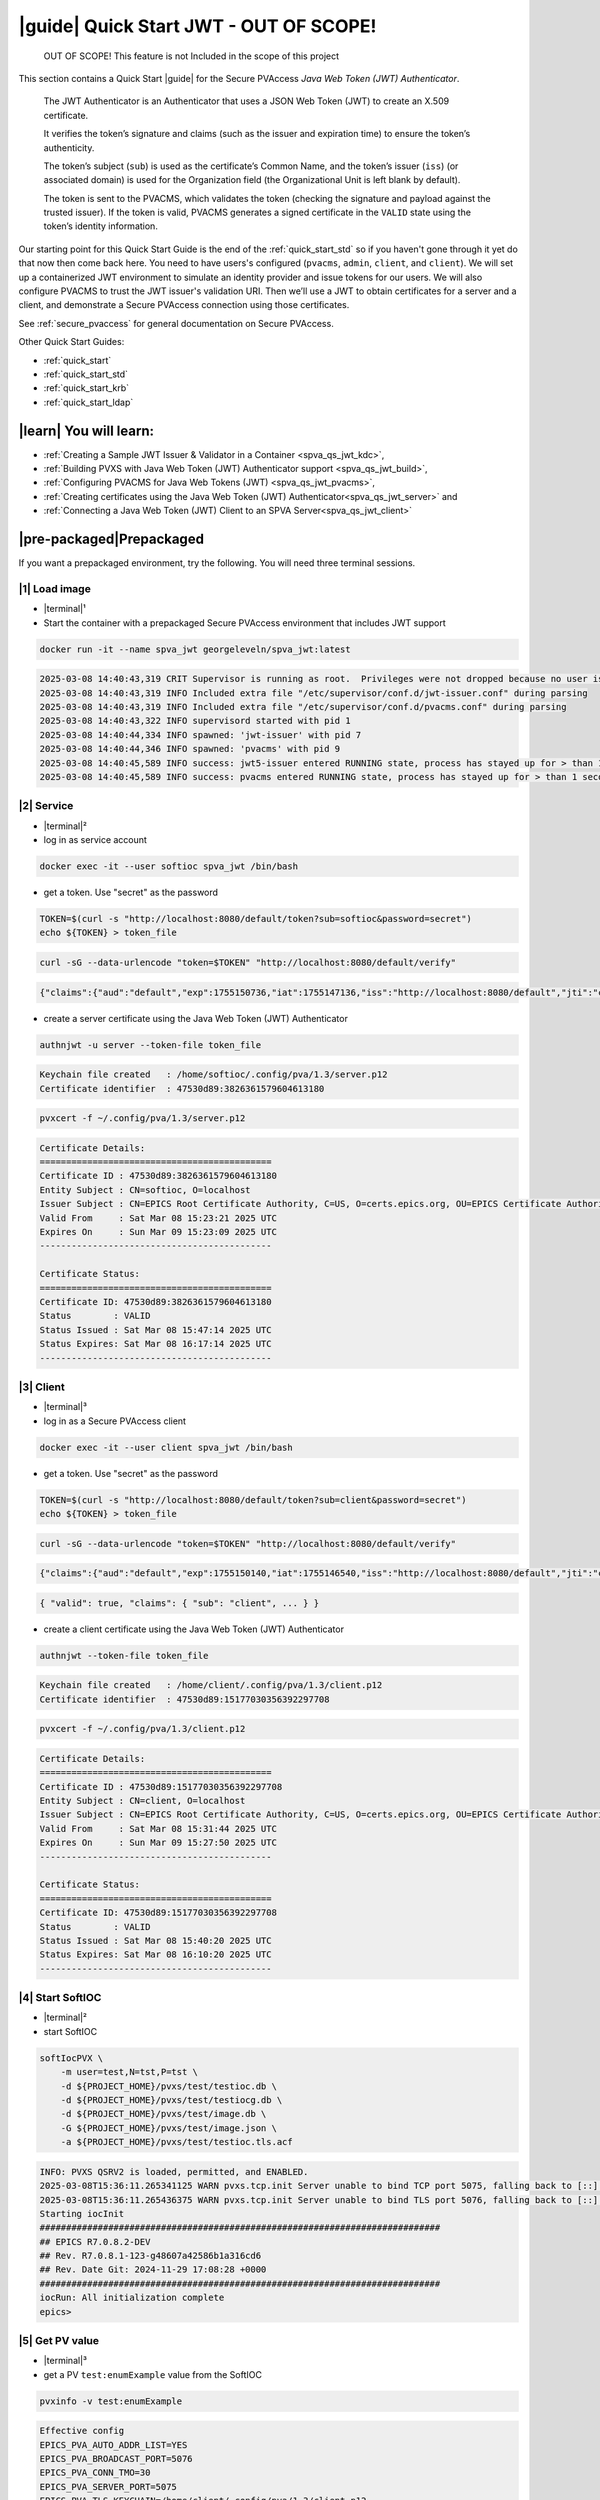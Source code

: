 .. _quick_start_jwt:

|guide| Quick Start JWT - OUT OF SCOPE!
==================================================

    OUT OF SCOPE!  This feature is not Included in the scope of this project

This section contains a Quick Start |guide| for the Secure PVAccess *Java Web Token (JWT) Authenticator*.

    The JWT Authenticator is an Authenticator that uses a JSON Web Token (JWT) to create an X.509 certificate.

    It verifies the token’s signature and claims (such as the issuer and expiration time) to ensure the token’s authenticity.

    The token’s subject (``sub``) is used as the certificate’s Common Name, and the token’s issuer (``iss``)
    (or associated domain) is used for the Organization field (the Organizational Unit is left blank by default).

    The token is sent to the PVACMS, which validates the token (checking the signature and payload
    against the trusted issuer). If the token is valid, PVACMS generates a signed certificate in the
    ``VALID`` state using the token’s identity information.

Our starting point for this Quick Start Guide is the end of the :ref:`quick_start_std` so if you haven't gone through it yet
do that now then come back here.  You need to have users's configured (``pvacms``, ``admin``, ``client``, and ``client``).
We will set up a containerized JWT environment to simulate an identity provider and issue tokens for our users.
We will also configure PVACMS to trust the JWT issuer's validation URI. Then we’ll use a JWT to obtain certificates for a
server and a client, and demonstrate a Secure PVAccess connection using those certificates.

See :ref:`secure_pvaccess` for general documentation on Secure PVAccess.

Other Quick Start Guides:

- :ref:`quick_start`
- :ref:`quick_start_std`
- :ref:`quick_start_krb`
- :ref:`quick_start_ldap`

|learn| You will learn:
******************************

- :ref:`Creating a Sample JWT Issuer & Validator in a Container <spva_qs_jwt_kdc>`,
- :ref:`Building PVXS with Java Web Token (JWT) Authenticator support <spva_qs_jwt_build>`,
- :ref:`Configuring PVACMS for Java Web Tokens (JWT) <spva_qs_jwt_pvacms>`,
- :ref:`Creating certificates using the Java Web Token (JWT) Authenticator<spva_qs_jwt_server>` and
- :ref:`Connecting a Java Web Token (JWT) Client to an SPVA Server<spva_qs_jwt_client>`

|pre-packaged|\Prepackaged
******************************

If you want a prepackaged environment, try the following.  You will need three terminal sessions.

|1| Load image
------------------------------

- |terminal|\¹
- Start the container with a prepackaged Secure PVAccess environment that includes JWT support

.. code-block:: shell

    docker run -it --name spva_jwt georgeleveln/spva_jwt:latest

.. code-block:: console

    2025-03-08 14:40:43,319 CRIT Supervisor is running as root.  Privileges were not dropped because no user is specified in the config file.  If you intend to run as root, you can set user=root in the config file to avoid this message.
    2025-03-08 14:40:43,319 INFO Included extra file "/etc/supervisor/conf.d/jwt-issuer.conf" during parsing
    2025-03-08 14:40:43,319 INFO Included extra file "/etc/supervisor/conf.d/pvacms.conf" during parsing
    2025-03-08 14:40:43,322 INFO supervisord started with pid 1
    2025-03-08 14:40:44,334 INFO spawned: 'jwt-issuer' with pid 7
    2025-03-08 14:40:44,346 INFO spawned: 'pvacms' with pid 9
    2025-03-08 14:40:45,589 INFO success: jwt5-issuer entered RUNNING state, process has stayed up for > than 1 seconds (startsecs)
    2025-03-08 14:40:45,589 INFO success: pvacms entered RUNNING state, process has stayed up for > than 1 seconds (startsecs)

|2| Service
------------------------------

- |terminal|\²
- log in as service account

.. code-block:: shell

    docker exec -it --user softioc spva_jwt /bin/bash

- get a token.  Use "secret" as the password

.. code-block:: shell

    TOKEN=$(curl -s "http://localhost:8080/default/token?sub=softioc&password=secret")
    echo ${TOKEN} > token_file

.. code-block:: console

    curl -sG --data-urlencode "token=$TOKEN" "http://localhost:8080/default/verify"

.. code-block:: console

    {"claims":{"aud":"default","exp":1755150736,"iat":1755147136,"iss":"http://localhost:8080/default","jti":"c40d1fc2-40f2-4bf9-a84a-fff5fadea38a","nbf":1755147136,"sub":"softioc"},"header":{"alg":"RS256","kid":"demo-key-1","typ":"JWT"},"valid":true}

- create a server certificate using the Java Web Token (JWT) Authenticator

.. code-block:: shell

    authnjwt -u server --token-file token_file

.. code-block:: console

    Keychain file created   : /home/softioc/.config/pva/1.3/server.p12
    Certificate identifier  : 47530d89:3826361579604613180

.. code-block:: shell

    pvxcert -f ~/.config/pva/1.3/server.p12

.. code-block:: console

    Certificate Details:
    ============================================
    Certificate ID : 47530d89:3826361579604613180
    Entity Subject : CN=softioc, O=localhost
    Issuer Subject : CN=EPICS Root Certificate Authority, C=US, O=certs.epics.org, OU=EPICS Certificate Authority
    Valid From     : Sat Mar 08 15:23:21 2025 UTC
    Expires On     : Sun Mar 09 15:23:09 2025 UTC
    --------------------------------------------

    Certificate Status:
    ============================================
    Certificate ID: 47530d89:3826361579604613180
    Status        : VALID
    Status Issued : Sat Mar 08 15:47:14 2025 UTC
    Status Expires: Sat Mar 08 16:17:14 2025 UTC
    --------------------------------------------

|3| Client
------------------------------

- |terminal|\³
- log in as a Secure PVAccess client

.. code-block:: shell

    docker exec -it --user client spva_jwt /bin/bash

- get a token.  Use "secret" as the password

.. code-block:: shell

    TOKEN=$(curl -s "http://localhost:8080/default/token?sub=client&password=secret")
    echo ${TOKEN} > token_file

.. code-block:: console

    curl -sG --data-urlencode "token=$TOKEN" "http://localhost:8080/default/verify"

.. code-block:: console

    {"claims":{"aud":"default","exp":1755150140,"iat":1755146540,"iss":"http://localhost:8080/default","jti":"c7cad85c-ae49-49cc-abf7-c3be923ce06b","nbf":1755146540,"sub":"client"},"header":{"alg":"RS256","kid":"demo-key-1","typ":"JWT"},"valid":true}


.. code-block:: console

    { "valid": true, "claims": { "sub": "client", ... } }

- create a client certificate using the Java Web Token (JWT) Authenticator

.. code-block:: shell

    authnjwt --token-file token_file

.. code-block:: console

    Keychain file created   : /home/client/.config/pva/1.3/client.p12
    Certificate identifier  : 47530d89:15177030356392297708

.. code-block:: shell

    pvxcert -f ~/.config/pva/1.3/client.p12

.. code-block:: console

    Certificate Details:
    ============================================
    Certificate ID : 47530d89:15177030356392297708
    Entity Subject : CN=client, O=localhost
    Issuer Subject : CN=EPICS Root Certificate Authority, C=US, O=certs.epics.org, OU=EPICS Certificate Authority
    Valid From     : Sat Mar 08 15:31:44 2025 UTC
    Expires On     : Sun Mar 09 15:27:50 2025 UTC
    --------------------------------------------

    Certificate Status:
    ============================================
    Certificate ID: 47530d89:15177030356392297708
    Status        : VALID
    Status Issued : Sat Mar 08 15:40:20 2025 UTC
    Status Expires: Sat Mar 08 16:10:20 2025 UTC
    --------------------------------------------


|4| Start SoftIOC
------------------------------

- |terminal|\²
- start SoftIOC

.. code-block:: shell

    softIocPVX \
        -m user=test,N=tst,P=tst \
        -d ${PROJECT_HOME}/pvxs/test/testioc.db \
        -d ${PROJECT_HOME}/pvxs/test/testiocg.db \
        -d ${PROJECT_HOME}/pvxs/test/image.db \
        -G ${PROJECT_HOME}/pvxs/test/image.json \
        -a ${PROJECT_HOME}/pvxs/test/testioc.tls.acf

.. code-block:: console

    INFO: PVXS QSRV2 is loaded, permitted, and ENABLED.
    2025-03-08T15:36:11.265341125 WARN pvxs.tcp.init Server unable to bind TCP port 5075, falling back to [::]:39377
    2025-03-08T15:36:11.265436375 WARN pvxs.tcp.init Server unable to bind TLS port 5076, falling back to [::]:34381
    Starting iocInit
    ############################################################################
    ## EPICS R7.0.8.2-DEV
    ## Rev. R7.0.8.1-123-g48607a42586b1a316cd6
    ## Rev. Date Git: 2024-11-29 17:08:28 +0000
    ############################################################################
    iocRun: All initialization complete
    epics>

|5| Get PV value
------------------------------

- |terminal|\³
- get a PV ``test:enumExample`` value from the SoftIOC

.. code-block:: shell

    pvxinfo -v test:enumExample

.. code-block:: console

    Effective config
    EPICS_PVA_AUTO_ADDR_LIST=YES
    EPICS_PVA_BROADCAST_PORT=5076
    EPICS_PVA_CONN_TMO=30
    EPICS_PVA_SERVER_PORT=5075
    EPICS_PVA_TLS_KEYCHAIN=/home/client/.config/pva/1.3/client.p12
    EPICS_PVA_TLS_OPTIONS=on_expiration=fallback-to-tcp on_no_cms=fallback-to-tcp
    EPICS_PVA_TLS_PORT=5076
    XDG_CONFIG_HOME=/home/client/.config/pva/1.3
    XDG_DATA_HOME=/home/client/.local/share/pva/1.3
    # TLS x509:47530d89:3826361579604613181:EPICS Root Certificate Authority/client@172.17.0.2:34381
    test:enumExample from 172.17.0.2:34381
    struct "epics:nt/NTEnum:1.0" {
        struct "enum_t" {
            int32_t index
            string[] choices
        } value
        struct "alarm_t" {
            int32_t severity
            int32_t status
            string message
        } alarm
        struct "time_t" {
            int64_t secondsPastEpoch
            int32_t nanoseconds
            int32_t userTag
        } timeStamp
        struct {
            string description
        } display
    }

- verify that connection is TLS

- ``TLS x509:47530d89:3826361579604613181:EPICS Root Certificate Authority/client @ 172.17.0.2`` indicates that:

  - The connection is ``TLS``,
  - The Server end of the channel has been authenticated by the Root Certificate Authority ``EPICS Root Certificate Authority``
  - The Server end of the channel's name has been authenticated as ``client`` and is connecting from host ``172.17.0.2``

|step-by-step| Step-By-Step
********************************

+------------------------------------+------------------------------+------------------------------------------------+-----------------------------------------------------------------------+
| Env. *pvacms*                      | Params. *pvacms*             | Keys and Values                                | Description                                                           |
+====================================+==============================+================================================+=======================================================================+
|  EPICS_AUTH_JWT_REQUEST_FORMAT     |  ``--jwt-request-format``    | string format for verification request payload |  A string that is used verbatim as the payload for the verification   |
|                                    |                              |                                                |  request while substituting the string ``#token#`` for the token      |
|                                    |                              |                                                |  value, and ``#kid#`` for the key id. This is used when the           |
|                                    |                              | e.g. ``{ "token": "#token#" }``                |  verification server requires a formatted payload for the             |
|                                    |                              |                                                |  verification request. If the string is simply ``#token#`` (default)  |
|                                    |                              | e.g. ``#token#``                               |  then the verification endpoint is called with the raw token as       |
|                                    |                              |                                                |  the payload.                                                         |
+------------------------------------+------------------------------+------------------------------------------------+-----------------------------------------------------------------------+
|  EPICS_AUTH_JWT_REQUEST_METHOD     |  ``--jwt-request-method``    | ``POST`` (default)                             |  This determines whether the endpoint will be called with             |
|                                    |                              | ``GET```                                       |  ``HTTP GET`` or ``POST`` .                                           |
|                                    |                              |                                                |  If called with ``POST``, then the payload is exactly what is defined |
|                                    |                              | e.g. of call made for GET:                     |  by the ``EPICS_AUTH_JWT_RESPONSE_FORMAT`` variable.                  |
|                                    |                              |                                                |  If called with GET, then the token is passed in the                  |
|                                    |                              | **GET** /api/validate-token HTTP/1.1           |  **Authorization** header of the ``HTTP GET`` request                 |
|                                    |                              |                                                |                                                                       |
|                                    |                              | **Authorization**: Bearer eyJhbGcXVCJ9...      |                                                                       |
+------------------------------------+------------------------------+------------------------------------------------+-----------------------------------------------------------------------+
|  EPICS_AUTH_JWT_RESPONSE_FORMAT    |  ``--jwt-response-format``   | string format for verification response value  |  A pattern string that we can use to decode the response from a       |
|                                    |                              |                                                |  verification endpoint if the response is formatted text. All white   |
|                                    |                              |                                                |  space is removed in the given string and in the response. Then all   |
|                                    |                              | e.g. ``{ "payload": { * },``                   |  the text prior to ``#response#`` is matched and removed from the     |
|                                    |                              |      ``  "valid": #response# }``               |  response and all the text after the response is likewise removed,    |
|                                    |                              |                                                |  what remains is the response value.                                  |
|                                    |                              | e.g. ``#response#``                            |  An asterisk in the string matches any sequence of characters in the  |
|                                    |                              |                                                |  response. It is converted to lowercase and interpreted as valid      |
|                                    |                              |                                                |  if it equals ``valid``, ``ok``, ``true``, ``t``, ``yes``, ``y``, or  |
|                                    |                              |                                                |  ``1``.  If the string is ``#response#`` (default) then the response  |
|                                    |                              |                                                |  is raw and is converted to lowercase and compared without removing   |
|                                    |                              |                                                |  any formatting                                                       |
+------------------------------------+------------------------------+------------------------------------------------+-----------------------------------------------------------------------+
|  EPICS_AUTH_JWT_TRUSTED_URI        | ``--jwt-trusted-uri``        | uri of JWT validation endpoint                 |  Trusted URI of the validation endpoint including the ``http://``,    |
|                                    |                              |                                                |  ``https://``, and port number.  There is no default, it must be      |
|                                    |                              | e.g. ``http://issuer/api/validate-token``      |  the text prior to ``#response#`` is matched and removed from the     |
|                                    |                              |                                                |  specified.  This is used to compare to the ``iss`` field in the      |
|                                    |                              |                                                |  decoded token payload if it is provided.  If it is not the same,     |
|                                    |                              |                                                |  then the validation fails.  If the ``iss`` field is missing, then    |
|                                    |                              |                                                |  the value of this variable is taken as the validation URI.           |
+------------------------------------+------------------------------+------------------------------------------------+-----------------------------------------------------------------------+
|  EPICS_AUTH_JWT_USE_RESPONSE_CODE  | ``--jwt-use-response-code``  | case insensitive:                              |  If set this tells PVACMS that when it receives a ``200``             |
|                                    |                              | ``YES``, ``TRUE``,  or ``1``                   |  HTTP-response code from the HTTP request then the token is valid,    |
|                                    |                              |                                                |  and invalid for any other response code.                             |
+------------------------------------+------------------------------+------------------------------------------------+-----------------------------------------------------------------------+


+----------------------+-----------------------------+------------------------------------------------+-----------------------------------------------------------------------+
| Env. *authnjwt*      | Params. *authjwt*           | Keys and Values                                | Description                                                           |
+======================+=============================+================================================+=======================================================================+
| EPICS_AUTH_JWT_FILE  | ``--token-file <file>``     | location of JWT file                           | file containing JWT token text                                        |
|                      |                             | e.g. ``~/.config/pva/1.3/jwt.txt``             |                                                                       |
+----------------------+-----------------------------+------------------------------------------------+-----------------------------------------------------------------------+



|step| Docker Image
------------------------------------------

|1| Use a Prepackaged spva_std image
^^^^^^^^^^^^^^^^^^^^^^^^^^^^^^^^^^^^^^^^^^^^^^^^^^^^^^^^^^^

- |terminal|\¹
- open a terminal and load pre-built image
- don't forget to add /bin/bash at the end to suppress running the pvacms

.. code-block:: shell

    docker run -it --name spva_jwt georgeleveln/spva_std:latest /bin/bash

.. _spva_qs_jwt_kdc:

|step| JWT Issuer & Validator
------------------------------------------

This section shows how to install and configure a Java Web Token (JWT) Issuer & Validator.  This
is included to enable you to test the Java Web Token (JWT) Authenticator before deploying it
into your network.  It will enable you to configure EPICS agents that
have valid JWTs that can be exchanged for X.509 certificates
using the Java Web Token (JWT) Authenticator.


|1| Install prerequisites
^^^^^^^^^^^^^^^^^^^^^^^^^^^^^^^^^^^^^^^^^^^^^^^^^^^^^^^^^^^

- Add Python to run our JWT Issuer and Validator

  - python3
  - python3-pip - for package management in python
      - flask
      - pyjwt package for parsing JTWs
      - cryptography package for cryptographic keys

.. code-block:: shell

    apt-get update && \
    apt-get install -y \
      python3 python3-pip \
      python3-flask python3-jwt python3-cryptography \
      curl && \
    rm -rf /var/lib/apt/lists/*

.. code-block:: console

    Hit:1 http://ports.ubuntu.com/ubuntu-ports noble InRelease
    Get:2 http://ports.ubuntu.com/ubuntu-ports noble-updates InRelease [126 kB]
    Get:3 http://ports.ubuntu.com/ubuntu-ports noble-backports InRelease [126 kB]
    Get:4 http://ports.ubuntu.com/ubuntu-ports noble-security InRelease [126 kB]
    Get:5 http://ports.ubuntu.com/ubuntu-ports noble-updates/multiverse arm64 Packages [39.2 kB]
    Get:6 http://ports.ubuntu.com/ubuntu-ports noble-updates/universe arm64 Packages [1422 kB]
    Get:7 http://ports.ubuntu.com/ubuntu-ports noble-updates/main arm64 Packages [1705 kB]
    Get:8 http://ports.ubuntu.com/ubuntu-ports noble-updates/restricted arm64 Packages [2704 kB]
    Get:9 http://ports.ubuntu.com/ubuntu-ports noble-backports/main arm64 Packages [48.8 kB]
    Get:10 http://ports.ubuntu.com/ubuntu-ports noble-backports/universe arm64 Packages [37.2 kB] ...

.. _spva_qs_jwt_build:

|2| Rebuild pvxs
^^^^^^^^^^^^^^^^^^^^^^^^^^^^^^^^^^^^^^^^^^^^^^^^^^^^^^^^^^^

- enable Java Web Token (JWT) Authenticator by updating ``CONFIG_SITE.local``
- do a clean rebuild of pvxs

.. code-block:: shell

    export PROJECT_HOME=/opt/epics
    cd ${PROJECT_HOME}

    cat >> CONFIG_SITE.local <<EOF
    EVENT2_HAS_OPENSSL = YES
    PVXS_ENABLE_PVACMS = YES
    PVXS_ENABLE_JWT_AUTH = YES
    EOF

    cd pvxs && \
    make distclean && make -j10 all

.. code-block:: console

    make -C ./configure realclean
    make[1]: Entering directory '/opt/epics/pvxs/configure'
    rm -rf O.*
    make[1]: Leaving directory '/opt/epics/pvxs/configure'
    make -C ./setup realclean
    make[1]: Entering directory '/opt/epics/pvxs/setup'
    rm -rf O.*
    make[1]: Leaving directory '/opt/epics/pvxs/setup'
    make -C ./src realclean
    make[1]: Entering directory '/opt/epics/pvxs/src'
    rm -rf O.*
    make[1]: Leaving directory '/opt/epics/pvxs/src'
    make -C ./tools realclean
    make[1]: Entering directory '/opt/epics/pvxs/tools'
    rm -rf O.*
    make[1]: Leaving directory '/opt/epics/pvxs/tools'
    ...
    /usr/bin/g++ -o testtlswithcms  -L/opt/epics/epics-base/lib/linux-aarch64 -L/opt/epics/pvxs/lib/linux-aarch64 -Wl,-rpath,/opt/epics/epics-base/lib/linux-aarch64 -Wl,-rpath,/opt/epics/pvxs/lib/linux-aarch64     -Wl,--as-needed -Wl,--compress-debug-sections=zlib      -rdynamic         testtlswithcms.o certstatusfactory.o certstatusmanager.o certstatus.o    -lpvxs -lCom  -levent_openssl -levent_core -levent_pthreads -lssl -lcrypto
    perl -CSD /opt/epics/epics-base/bin/linux-aarch64/makeTestfile.pl linux-aarch64 linux-aarch64 testtlswithcms.t testtlswithcms
    make[2]: Leaving directory '/opt/epics/pvxs/test/O.linux-aarch64'
    make[1]: Leaving directory '/opt/epics/pvxs/test'


|3| Configure JWT Issuer and Validator
^^^^^^^^^^^^^^^^^^^^^^^^^^^^^^^^^^^^^^^^^^^^^^^^^^^^^^^^^^^

- configure the JWT Issuer and Validator

  - create application

.. code-block:: shell

    cat > /opt/epics/app.py <<EOF
    import base64
    import os
    import uuid
    from datetime import datetime, timedelta, timezone
    from pathlib import Path

    from flask import Flask, request, jsonify, Response
    import jwt
    from cryptography.hazmat.primitives import serialization
    from cryptography.hazmat.primitives.asymmetric import rsa

    app = Flask(__name__)

    # --- Config (env overridable) ---
    PORT = int(os.getenv("PORT", "8080"))
    DEFAULT_ISS = os.getenv("ISSUER", "http://localhost:8080/default")
    DEFAULT_AUD = os.getenv("DEFAULT_AUDIENCE", "default")
    DEFAULT_EXP_SECS = int(os.getenv("DEFAULT_EXP_SECS", "3600"))
    ALGO = os.getenv("ALGO", "RS256")  # RS256 (default) or HS256
    KEY_DIR = Path(os.getenv("KEY_DIR", "/data/keys"))
    KID = os.getenv("KID", "demo-key-1")
    HS_SECRET = os.getenv("HS_SECRET", "dev-secret-change-me")  # only used if ALGO=HS256

    # --- Keys (ephemeral by default; files used only if writable and present) ---
    _priv_key = None
    _pub_key = None

    def _b64u(data: bytes) -> str:
        return base64.urlsafe_b64encode(data).rstrip(b"=").decode("ascii")

    def _ensure_keys():
        """Generate or load RSA keys for RS256. HS256 uses HS_SECRET."""
        global _priv_key, _pub_key
        if ALGO.upper() == "HS256":
            return  # nothing to do

        KEY_DIR.mkdir(parents=True, exist_ok=True)
        priv_path = KEY_DIR / "id_rsa.pem"
        pub_path = KEY_DIR / "id_rsa.pub"

        if priv_path.exists() and pub_path.exists():
            _priv_key = serialization.load_pem_private_key(priv_path.read_bytes(), password=None)
            _pub_key = serialization.load_pem_public_key(pub_path.read_bytes())
            return

        # Generate ephemeral RSA keypair
        key = rsa.generate_private_key(public_exponent=65537, key_size=2048)
        pub = key.public_key()

        _priv_key = key
        _pub_key = pub

        # Best-effort write (ok if it fails; we remain in-memory)
        try:
            priv_bytes = key.private_bytes(
                encoding=serialization.Encoding.PEM,
                format=serialization.PrivateFormat.PKCS8,
                encryption_algorithm=serialization.NoEncryption(),
            )
            pub_bytes = pub.public_bytes(
                encoding=serialization.Encoding.PEM,
                format=serialization.PublicFormat.SubjectPublicKeyInfo,
            )
            priv_path.write_bytes(priv_bytes)
            pub_path.write_bytes(pub_bytes)
        except Exception:
            pass

    def _current_priv_key():
        return HS_SECRET if ALGO.upper() == "HS256" else _priv_key

    def _current_pub_key():
        return HS_SECRET if ALGO.upper() == "HS256" else _pub_key

    def _rsa_jwk():
        if ALGO.upper() == "HS256" or _pub_key is None:
            return []
        nums = _pub_key.public_numbers()
        n = _b64u(nums.n.to_bytes((nums.n.bit_length() + 7) // 8, "big"))
        e = _b64u(nums.e.to_bytes((nums.e.bit_length() + 7) // 8, "big"))
        return [{
            "kty": "RSA",
            "kid": KID,
            "alg": "RS256",
            "use": "sig",
            "n": n,
            "e": e,
        }]

    # Initialize keys at import
    _ensure_keys()

    @app.get("/healthz")
    def healthz():
        return {"status": "ok"}

    # Issue: GET /default/token?sub=client&password=secret[&aud=...&iss=...&exp_secs=...]
    @app.get("/default/token")
    def issue_token():
        sub = request.args.get("sub")
        pwd = request.args.get("password")
        if not sub:
            return jsonify(error="missing 'sub'"), 400
        if pwd != "secret":
            return "Forbidden", 403

        aud = request.args.get("aud", DEFAULT_AUD)
        iss = request.args.get("iss", DEFAULT_ISS)
        exp_secs = int(request.args.get("exp_secs", DEFAULT_EXP_SECS))

        now = datetime.now(timezone.utc)
        claims = {
            "sub": sub,
            "iss": iss,
            "aud": aud,
            "iat": int(now.timestamp()),
            "nbf": int(now.timestamp()),
            "exp": int((now + timedelta(seconds=exp_secs)).timestamp()),
            "jti": str(uuid.uuid4()),
        }

        headers = {"kid": KID, "typ": "JWT"}
        token = jwt.encode(
            claims,
            _current_priv_key(),
            algorithm=ALGO,
            headers=headers,
        )
        # Return RAW token (text/plain), not JSON
        return Response(token, mimetype="text/plain")

    # Verify: GET /default/verify?token=... [&expected_iss=...][&expected_aud=...]
    @app.get("/default/verify")
    def verify_token():
        token = request.args.get("token")
        if not token:
            return jsonify(valid=False, error="missing 'token'"), 400

        expected_iss = request.args.get("expected_iss", DEFAULT_ISS)
        expected_aud = request.args.get("expected_aud")  # optional

        options = {
            "require": ["exp", "iat", "nbf", "iss", "sub"],
            "verify_aud": bool(expected_aud),
        }

        try:
            decoded = jwt.decode(
                token,
                _current_pub_key(),
                algorithms=[ALGO],
                issuer=expected_iss,
                audience=expected_aud if expected_aud else None,
                options=options,
            )
            header = jwt.get_unverified_header(token)
            return jsonify(valid=True, header=header, claims=decoded)
        except Exception as e:
            return jsonify(valid=False, error=str(e))

    # JWKS
    @app.get("/.well-known/jwks.json")
    @app.get("/default/jwks")
    def jwks():
        return jsonify({"keys": _rsa_jwk()})

    if __name__ == "__main__":
        app.run(host="0.0.0.0", port=PORT)
    EOF

.. _spva_qs_jwt_pvacms:

|4| Configure PVACMS for Java Web Token (JWT) Authenticator
^^^^^^^^^^^^^^^^^^^^^^^^^^^^^^^^^^^^^^^^^^^^^^^^^^^^^^^^^^^

- set up environment for pvacms
  - request contains just token, no JSON
  - use HTTP GET with parameter = ``token`` set to token value.
  - the response will be any valid JSON with a tag ``valid`` whose value will indicate whether the token is valid
  - specify the url to use to verify tokens http://localhost:8080/default/verify.
  - for verification token is URL encoded as parameter ``token``

.. code-block:: shell

    cat >> /home/pvacms/.spva_jwt_bashrc <<EOF
    export EPICS_AUTH_JWT_REQUEST_FORMAT='#token#'
    export EPICS_AUTH_JWT_REQUEST_METHOD='GET'
    export EPICS_AUTH_JWT_RESPONSE_FORMAT='{ *, "valid": "#response#" }'
    export EPICS_AUTH_JWT_TRUSTED_URI='http://localhost:8080/default/verify'
    #export EPICS_AUTH_JWT_USE_RESPONSE_CODE=NO
    EOF

- set up pvacms to run this new config

.. code-block:: shell

    echo "source ~/.spva_jwt_bashrc" >> /home/pvacms/.bashrc

|5| Configure Supervisor to run the JWT authenticator
^^^^^^^^^^^^^^^^^^^^^^^^^^^^^^^^^^^^^^^^^^^^^^^^^^^^^^^^^^^

- configure jwt_issuer supervisord

.. code-block:: shell

    cat > /etc/supervisor/conf.d/jwt_issuer.conf <<EOF
    [program:jwt-issuer]
    command=python3 /opt/epics/app.py
    autostart=true
    autorestart=true
    stdout_logfile=/var/log/supervisor/jwt-issuer.out.log
    stderr_logfile=/var/log/supervisor/jwt-issuer.err.log
    EOF


|6| Start Services
^^^^^^^^^^^^^^^^^^^^^^^^^^^^^^^^^^^^^^^^^^^^^^^^^^^^^^^^^^^

- update pvacms supervisor config to include Java Web Token (JWT) Authenticator configuration

.. code-block:: shell

    cat >> /etc/supervisor/conf.d/pvacms.conf <<EOF
    environment=EPICS_AUTH_JWT_RESPONSE_FORMAT='{ *, "valid": "#response#" }',EPICS_AUTH_JWT_TRUSTED_URI="http://localhost:8080/default/verify"
    EOF

- start jwt_issuer, and pvacms with Java Web Token (JWT) Authenticator support

.. code-block:: shell

    /usr/bin/supervisord -c /etc/supervisor/supervisord.conf

.. code-block:: console

   2025-08-14 05:38:25,124 INFO Included extra file "/etc/supervisor/conf.d/jwt_issuer.conf" during parsing
   2025-08-14 05:38:25,124 INFO Included extra file "/etc/supervisor/conf.d/pvacms.conf" during parsing
   2025-08-14 05:38:25,124 INFO Set uid to user 0 succeeded
   2025-08-14 05:38:25,125 INFO supervisord started with pid 2774
   2025-08-14 05:38:26,136 INFO spawned: 'jwt-issuer' with pid 2775
   2025-08-14 05:38:26,138 INFO spawned: 'pvacms' with pid 2776
   2025-08-14 05:38:27,493 INFO success: jwt-issuer entered RUNNING state, process has stayed up for > than 1 seconds (startsecs)
   2025-08-14 05:38:27,493 INFO success: pvacms entered RUNNING state, process has stayed up for > than 1 seconds (startsecs)

.. _spva_qs_jwt_server:

|step| Run SoftIOC
------------------------------------------

|1| Login as softioc in a new shell
^^^^^^^^^^^^^^^^^^^^^^^^^^^^^^^^^^^^^^^^^^^^^^^^^^^^^^^^^^^

- |terminal|\²

.. code-block:: shell

    docker exec -it --user softioc spva_jwt /bin/bash

|3| Get JWT (token)
^^^^^^^^^^^^^^^^^^^^^^^^^^^^^^^^^^^^^^^^^^^^^^^^^^^^^^^^^^^

- get a token.  Use "secret" as the password

.. code-block:: shell

    TOKEN=$(curl -s "http://localhost:8080/default/token?sub=softioc&password=secret")
    echo ${TOKEN} > token_file

.. code-block:: console

    curl -sG --data-urlencode "token=$TOKEN" "http://localhost:8080/default/verify"

.. code-block:: console

    {"claims":{"aud":"default","exp":1755150736,"iat":1755147136,"iss":"http://localhost:8080/default","jti":"c40d1fc2-40f2-4bf9-a84a-fff5fadea38a","nbf":1755147136,"sub":"softioc"},"header":{"alg":"RS256","kid":"demo-key-1","typ":"JWT"},"valid":true}


|3| Get Certificate
^^^^^^^^^^^^^^^^^^^^^^^^^^^^^^^^^^^^^^^^^^^^^^^^^^^^^^^^^^^

- create a client server certificate

  - creates client server certificate
  - at location specified by ``EPICS_PVAS_TLS_KEYCHAIN`` or ``${XDG_CONFIG_HOME}/pva/1.3/server.p12`` by default

.. code-block:: shell

    authnjwt -u server --token-file token_file

.. code-block:: console

    Keychain file created   : /home/client/.config/pva/1.3/server.p12
    Certificate identifier  : b271f07a:12421554925305118824

|4| Check the certificate status is VALID
^^^^^^^^^^^^^^^^^^^^^^^^^^^^^^^^^^^^^^^^^^^^^^^^^

- check that the generated certificate is ``VALID``
- note that the *name* is ``softioc`` - picked up from ``sub`` in the JWT
- note that the *organization* is ``localhost`` - picked up from the issuer domain
- note that the *expiration date* is the same as the ``exp`` of the JWT
- note that the *start date* is set to the ``nbf`` of the JWT

.. code-block:: shell

    pvxcert -f ~/.config/pva/1.3/server.p12

.. code-block:: console

    Certificate Details:
    ============================================
    Certificate ID : 47530d89:3826361579604613180
    Entity Subject : CN=softioc, O=localhost
    Issuer Subject : CN=EPICS Root Certificate Authority, C=US, O=certs.epics.org, OU=EPICS Certificate Authority
    Valid From     : Sat Mar 08 15:23:21 2025 UTC
    Expires On     : Sun Mar 09 15:23:09 2025 UTC
    --------------------------------------------

    Certificate Status:
    ============================================
    Certificate ID: 47530d89:3826361579604613180
    Status        : VALID
    Status Issued : Sat Mar 08 15:47:14 2025 UTC
    Status Expires: Sat Mar 08 16:17:14 2025 UTC
    --------------------------------------------


|5| Run Secure PVAccess Service
^^^^^^^^^^^^^^^^^^^^^^^^^^^^^^^^^^^^^^

- start the service

.. code-block:: shell

    softIocPVX \
        -m user=test,N=tst,P=tst \
        -d ${PROJECT_HOME}/pvxs/test/testioc.db \
        -d ${PROJECT_HOME}/pvxs/test/testiocg.db \
        -d ${PROJECT_HOME}/pvxs/test/image.db \
        -G ${PROJECT_HOME}/pvxs/test/image.json \
        -a ${PROJECT_HOME}/pvxs/test/testioc.tls.acf

.. code-block:: console

    INFO: PVXS QSRV2 is loaded, permitted, and ENABLED.
    2025-03-10T03:28:17.264206926 WARN pvxs.tcp.init Server unable to bind TCP port 5075, falling back to [::]:46831
    2025-03-10T03:28:17.264284426 WARN pvxs.tcp.init Server unable to bind TLS port 5076, falling back to [::]:37027
    Starting iocInit
    ############################################################################
    ## EPICS R7.0.8.2-DEV
    ## Rev. R7.0.8.1-123-g48607a42586b1a316cd6
    ## Rev. Date Git: 2024-11-29 17:08:28 +0000
    ############################################################################
    iocRun: All initialization complete
    epics>

.. _spva_qs_jwt_client:

|step| SPVA Client
------------------------------------------

|1| Login as client in a new shell
^^^^^^^^^^^^^^^^^^^^^^^^^^^^^^^^^^^^^^^^^^^^^^^^^^^^^^^^^^^

- |terminal|\³

.. code-block:: shell

    docker exec -it --user client spva_jwt /bin/bash


|2| Get JWT (token)
^^^^^^^^^^^^^^^^^^^^^^^^^^^^^^^^^^^^^^^^^^^^^^^^^^^^^^^^^^^

- get a token.  Use "secret" as the password

.. code-block:: shell

    TOKEN=$(curl -s "http://localhost:8080/default/token?sub=client&password=secret")
    echo ${TOKEN} > token_file

.. code-block:: console

    curl -sG --data-urlencode "token=$TOKEN" "http://localhost:8080/default/verify"

.. code-block:: console

    {"claims":{"aud":"default","exp":1755150140,"iat":1755146540,"iss":"http://localhost:8080/default","jti":"c7cad85c-ae49-49cc-abf7-c3be923ce06b","nbf":1755146540,"sub":"client"},"header":{"alg":"RS256","kid":"demo-key-1","typ":"JWT"},"valid":true}


.. code-block:: console

    { "valid": true, "claims": { "sub": "client", ... } }


|3| Get Certificate
^^^^^^^^^^^^^^^^^^^^^^^^^^^^^^^^^^^^^^^^^^^^^^^^^^^^^^^^^^^

- create a client certificate

  - creates a client certificate
  - at location specified by ``EPICS_PVA_TLS_KEYCHAIN`` or ``${XDG_CONFIG_HOME}/pva/1.3/client.p12`` by default

.. code-block:: shell

    authnjwt --token-file token_file

.. code-block:: console

    Keychain file created   : /home/client/.config/pva/1.3/client.p12
    Certificate identifier  : b271f07a:1204731550645534180

|4| Check the certificate status is VALID
^^^^^^^^^^^^^^^^^^^^^^^^^^^^^^^^^^^^^^^^^^^^^^^^^

- check that the generated certificate is ``VALID``
- note that the *name* is ``client`` - picked up from ``sub`` in the JWT
- note that the *organization* is ``localhost`` - picked up from the issuer domain
- note that the *expiration date* is the same as the ``exp`` of the JWT
- note that the *start date* is set to the ``nbf`` of the JWT

.. code-block:: shell

    pvxcert -f ~/.config/pva/1.3/client.p12

.. code-block:: console

    Certificate Details:
    ============================================
    Certificate ID : b271f07a:1204731550645534180
    Entity Subject : CN=client, O=localhost
    Issuer Subject : CN=EPICS Root Certificate Authority, C=US, O=certs.epics.org, OU=EPICS Certificate Authority
    Valid From     : Mon Mar 10 03:32:57 2025 UTC
    Expires On     : Tue Mar 11 03:30:32 2025 UTC
    --------------------------------------------

    Certificate Status:
    ============================================
    Certificate ID: b271f07a:1204731550645534180
    Status        : VALID
    Status Issued : Mon Mar 10 03:33:58 2025 UTC
    Status Expires: Mon Mar 10 04:03:58 2025 UTC
    --------------------------------------------

|5| Test TLS client operations
^^^^^^^^^^^^^^^^^^^^^^^^^^^^^^^^^^^^^^^^^^^^^^^^^^^^^^^^^^^

.. code-block:: shell

    pvxget -F tree test:structExample

.. code-block:: console

    test:structExample
    ...

- show that TLS is being used

.. code-block:: shell

    pvxinfo -v test:enumExample

.. code-block:: console

    Effective config
    EPICS_PVA_AUTO_ADDR_LIST=YES
    EPICS_PVA_BROADCAST_PORT=5076
    EPICS_PVA_CONN_TMO=30
    EPICS_PVA_SERVER_PORT=5075
    EPICS_PVA_TLS_KEYCHAIN=/home/client/.config/pva/1.3/client.p12
    EPICS_PVA_TLS_OPTIONS=on_expiration=fallback-to-tcp on_no_cms=fallback-to-tcp
    EPICS_PVA_TLS_PORT=5076
    XDG_CONFIG_HOME=/home/client/.config/pva/1.3
    XDG_DATA_HOME=/home/client/.local/share/pva/1.3
    # TLS x509:b271f07a:12421554925305118824:EPICS Root Certificate Authority/client@172.17.0.2:37027
    test:enumExample from 172.17.0.2:37027
    struct "epics:nt/NTEnum:1.0" {
        struct "enum_t" {
            int32_t index
            string[] choices
        } value
        struct "alarm_t" {
            int32_t severity
            int32_t status
            string message
        } alarm
        struct "time_t" {
            int64_t secondsPastEpoch
            int32_t nanoseconds
            int32_t userTag
        } timeStamp
        struct {
            string description
        } display
    }

.. note::

  - ``TLS x509:b271f07a:12421554925305118824:EPICS Root Certificate Authority/client @ 172.17.0.2`` indicates that:

    - The connection is ``TLS``,
    - The Server end of the channel has been authenticated by the Root Certificate Authority ``EPICS Root Certificate Authority``
    - The Server end of the channel's name has been authenticated as ``client`` and is connecting from host ``172.17.0.2``


